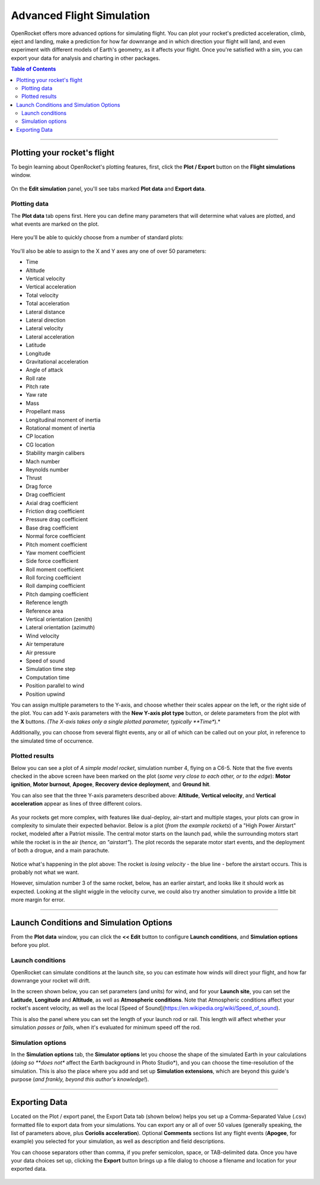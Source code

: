 **************************
Advanced Flight Simulation
**************************

OpenRocket offers more advanced options for simulating flight. You can plot your rocket's predicted acceleration, climb,
eject and landing, make a prediction for how far downrange and in which direction your flight will land, and even
experiment with different models of Earth's geometry, as it affects your flight. Once you're satisfied with a sim, you
can export your data for analysis and charting in other packages.

.. contents:: Table of Contents
   :depth: 2
   :local:
   :backlinks: none

----

Plotting your rocket's flight
=============================

To begin learning about OpenRocket's plotting features, first, click the **Plot / Export** button on the **Flight simulations** window.

.. figure:: /img/user_guide/advanced_flight_simulation/PlotExportButton.png
   :width: 800 px
   :align: center
   :figclass: or-image-border
   :alt: The Plot / export Button.

On the **Edit simulation** panel, you'll see tabs marked **Plot data** and **Export data**.

Plotting data
-------------

The **Plot data** tab opens first. Here you can define many parameters that will determine what values are plotted, and
what events are marked on the plot.

.. figure:: /img/user_guide/advanced_flight_simulation/PlotExportWindow.png
   :width: 800 px
   :align: center
   :figclass: or-image-border
   :alt: The Plot / export window.

Here you'll be able to quickly choose from a number of standard plots:

.. figure:: /img/user_guide/advanced_flight_simulation/PlotConfigs.png
   :width: 806 px
   :align: center
   :figclass: or-image-border
   :alt: Standard plots

You'll also be able to assign to the X and Y axes any one of over 50 parameters:

- Time
- Altitude
- Vertical velocity
- Vertical acceleration
- Total velocity
- Total acceleration
- Lateral distance
- Lateral direction
- Lateral velocity
- Lateral acceleration
- Latitude
- Longitude
- Gravitational acceleration
- Angle of attack
- Roll rate
- Pitch rate
- Yaw rate
- Mass
- Propellant mass
- Longitudinal moment of inertia
- Rotational moment of inertia
- CP location
- CG location
- Stability margin calibers
- Mach number
- Reynolds number
- Thrust
- Drag force
- Drag coefficient
- Axial drag coefficient
- Friction drag coefficient
- Pressure drag coefficient
- Base drag coefficient
- Normal force coefficient
- Pitch moment coefficient
- Yaw moment coefficient
- Side force coefficient
- Roll moment coefficient
- Roll forcing coefficient
- Roll damping coefficient
- Pitch damping coefficient
- Reference length
- Reference area
- Vertical orientation (zenith)
- Lateral orientation (azimuth)
- Wind velocity
- Air temperature
- Air pressure
- Speed of sound
- Simulation time step
- Computation time
- Position parallel to wind
- Position upwind

You can assign multiple parameters to the Y-axis, and choose whether their scales appear on the left, or the right side
of the plot. You can add Y-axis parameters with the **New Y-axis plot type** button, or delete parameters from the plot
with the **X** buttons. *(The X-axis takes only a single plotted parameter, typically **Time**).*

Additionally, you can choose from several flight events, any or all of which can be called out on your plot, in reference
to the simulated time of occurrence.

.. figure:: /img/user_guide/advanced_flight_simulation/YaxisTypes.png
   :width: 800 px
   :align: center
   :figclass: or-image-border
   :alt: Setting Y-axes and Events for plotting

Plotted results
---------------

Below you can see a plot of *A simple model rocket*, simulation number 4, flying on a C6-5. Note that the five events
checked in the above screen have been marked on the plot (*some very close to each other, or to the edge*):
**Motor ignition**, **Motor burnout**, **Apogee**, **Recovery device deployment**, and **Ground hit**.

You can also see that the three Y-axis parameters described above: **Altitude**, **Vertical velocity**, and
**Vertical acceleration** appear as lines of three different colors.

.. figure:: /img/user_guide/advanced_flight_simulation/PlotOfSimulation.png
   :width: 800 px
   :align: center
   :figclass: or-image-border
   :alt: A Plot of the simulation.

As your rockets get more complex, with features like dual-deploy, air-start and multiple stages, your plots can grow in
complexity to simulate their expected behavior. Below is a plot (*from the example rockets*) of a "High Power Airstart"
rocket, modeled after a Patriot missile. The central motor starts on the launch pad, while the surrounding motors start
while the rocket is in the air (*hence, an "airstart"*). The plot records the separate motor start events, and the
deployment of both a drogue, and a main parachute.

.. figure:: /img/user_guide/advanced_flight_simulation/ComplexPlot.png
   :width: 800 px
   :align: center
   :figclass: or-image-border
   :alt: A Plot of Sim #5 of the "High Power Airstart" example rocket.

Notice what's happening in the plot above: The rocket is *losing velocity* - the blue line - before the airstart occurs.
This is probably not what we want.

However, simulation number 3 of the same rocket, below, has an earlier airstart, and looks like it should work as expected.
Looking at the slight wiggle in the velocity curve, we could also try another simulation to provide a little bit more
margin for error.

.. figure:: /img/user_guide/advanced_flight_simulation/ComplexPlot2.png
   :width: 800 px
   :align: center
   :figclass: or-image-border
   :alt: A Plot of Sim #3 of the "High Power Airstart" example rocket.

----

Launch Conditions and Simulation Options
========================================

From the **Plot data** window, you can click the **<< Edit** button to configure **Launch conditions**, and
**Simulation options** before you plot.

Launch conditions
-----------------

OpenRocket can simulate conditions at the launch site, so you can estimate how winds will direct your flight, and how
far downrange your rocket will drift.

In the screen shown below, you can set parameters (and units) for wind, and for your **Launch site**, you can set the
**Latitude**, **Longitude** and **Altitude**, as well as **Atmospheric conditions**. Note that Atmospheric conditions
affect your rocket's ascent velocity, as well as the local [Speed of Sound](https://en.wikipedia.org/wiki/Speed_of_sound).

This is also the panel where you can set the length of your launch rod or rail. This length will affect whether your
simulation *passes or fails*, when it's evaluated for minimum speed off the rod.

.. figure:: /img/user_guide/advanced_flight_simulation/EditSimulationLaunchCond.png
   :width: 800 px
   :align: center
   :figclass: or-image-border
   :alt: The Edit simulation window: Launch conditions.

Simulation options
------------------

In the **Simulation options** tab, the **Simulator options** let you choose the shape of the simulated Earth in your
calculations (*doing so **does not** affect the Earth background in Photo Studio*), and you can choose the time-resolution
of the simulation. This is also the place where you add and set up **Simulation extensions**, which are beyond this
guide's purpose (*and frankly, beyond this author's knowledge!*).

.. figure:: /img/user_guide/advanced_flight_simulation/EditSimulationSimOpts.png
   :width: 800 px
   :align: center
   :figclass: or-image-border
   :alt: The Edit simulation window: Simulation options.

----

Exporting Data
==============

Located on the Plot / export panel, the Export Data tab (shown below) helps you set up a Comma-Separated Value (.csv)
formatted file to export data from your simulations. You can export any or all of over 50 values (generally speaking,
the list of parameters above, plus **Coriolis acceleration**). Optional **Comments** sections list any flight events
(**Apogee**, for example) you selected for your simulation, as well as description and field descriptions.

You can choose separators other than comma, if you prefer semicolon, space, or TAB-delimited data. Once you have your
data choices set up, clicking the **Export** button brings up a file dialog to choose a filename and location for your
exported data.

.. figure:: /img/user_guide/advanced_flight_simulation/ExportData.png
   :width: 800 px
   :align: center
   :figclass: or-image-border
   :alt: The Export data window.

